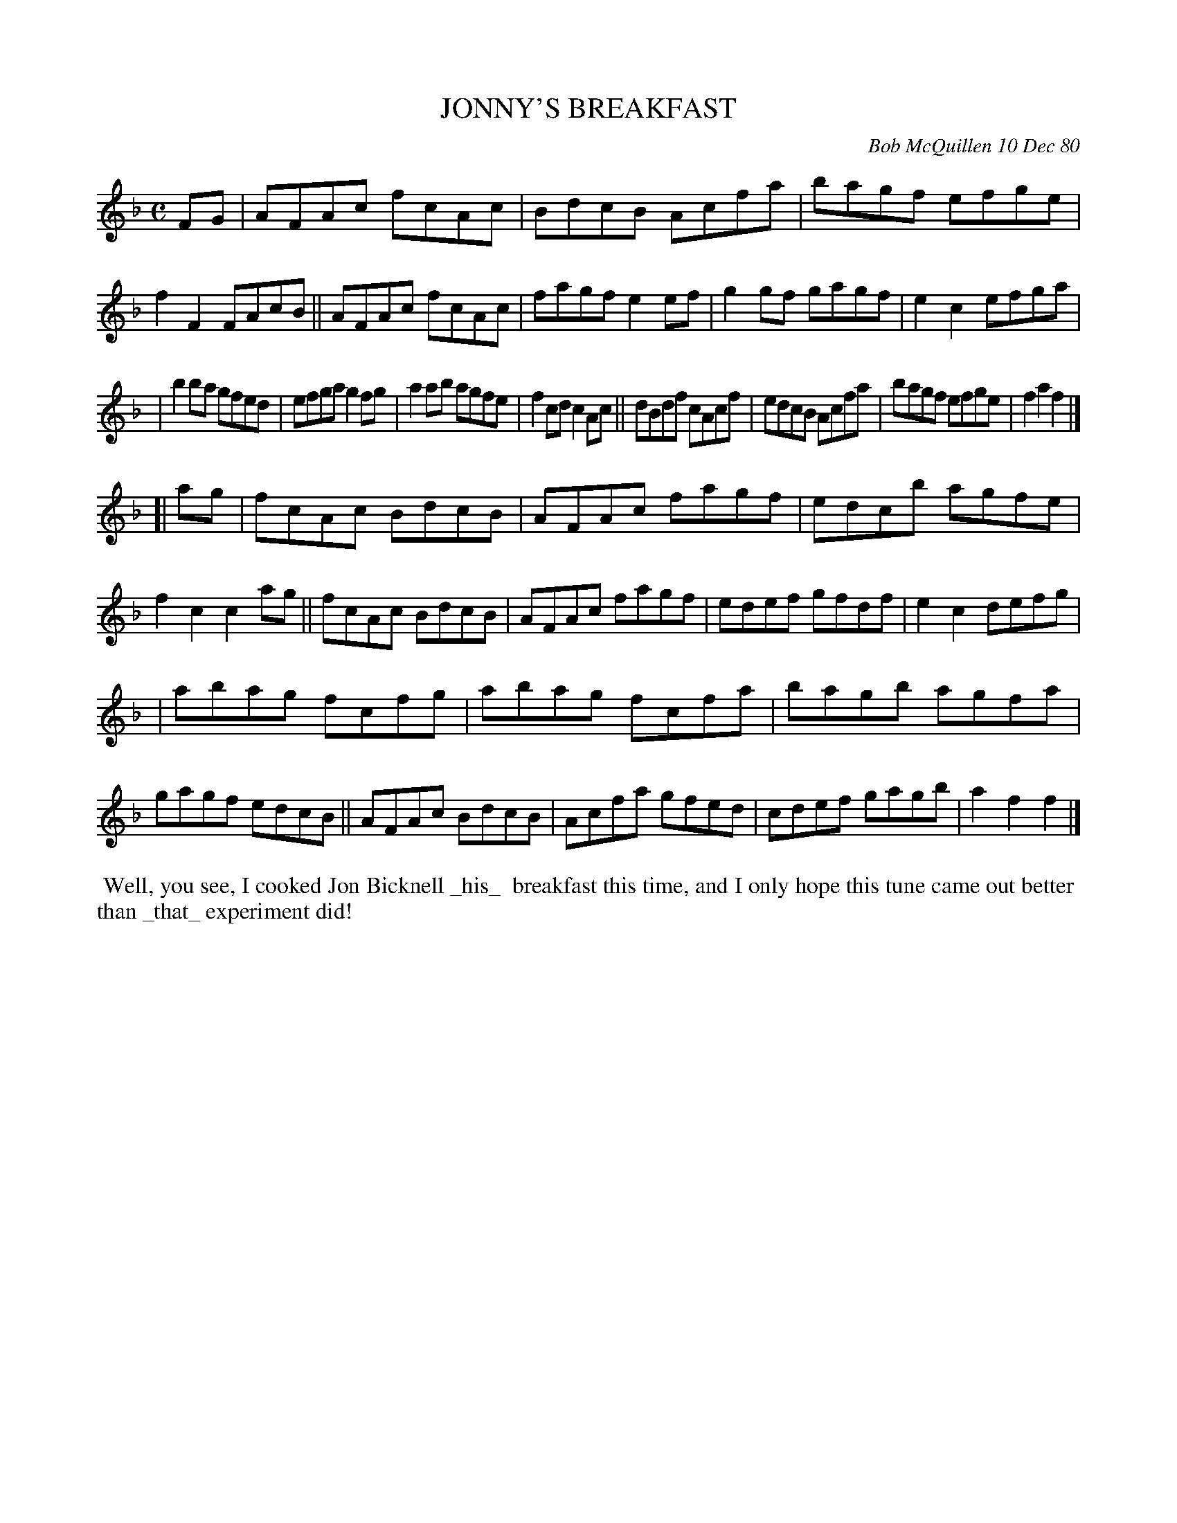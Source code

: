 X: 05045
T: JONNY'S BREAKFAST
C: Bob McQuillen 10 Dec 80
B: Bob's Note Book 5 #45
%R: reel
Z: 2021 John Chambers <jc:trillian.mit.edu>
M: C
L: 1/8
K: F
FG \
| AFAc fcAc | BdcB Acfa | bagf efge | f2F2 FAcB || AFAc fcAc | fagf e2ef | g2gf gagf | e2c2 efga |
| b2ba gfed | efga g2fg | a2ab agfe | f2cd c2Ac || dBdf cAcf | edcB Acfa | bagf efge | f2a2 f2 |]
[| ag \
| fcAc BdcB | AFAc fagf | edcb agfe | f2c2 c2ag || fcAc BdcB | AFAc fagf | edef gfdf | e2c2 defg |
| abag fcfg | abag fcfa | bagb agfa | gagf edcB || AFAc BdcB | Acfa gfed | cdef gagb | a2f2 f2 |]
%%begintext align
%% Well, you see, I cooked Jon Bicknell _his_
%% breakfast this time, and I only hope this tune came out better
%% than _that_ experiment did!
%%endtext

